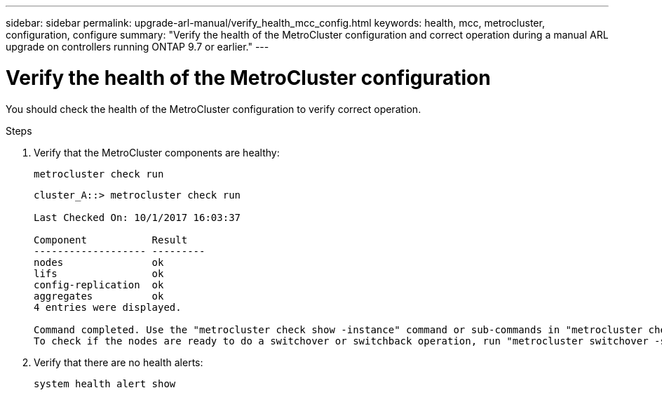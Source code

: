 ---
sidebar: sidebar
permalink: upgrade-arl-manual/verify_health_mcc_config.html
keywords:  health, mcc, metrocluster, configuration, configure
summary: "Verify the health of the MetroCluster configuration and correct operation during a manual ARL upgrade on controllers running ONTAP 9.7 or earlier."
---

= Verify the health of the MetroCluster configuration
:hardbreaks:
:nofooter:
:icons: font
:linkattrs:
:imagesdir: ./media/

[.lead]
You should check the health of the MetroCluster configuration to verify correct operation.

.Steps

. Verify that the MetroCluster components are healthy:
+
`metrocluster check run`
+
----
cluster_A::> metrocluster check run

Last Checked On: 10/1/2017 16:03:37

Component           Result
------------------- ---------
nodes               ok
lifs                ok
config-replication  ok
aggregates          ok
4 entries were displayed.

Command completed. Use the "metrocluster check show -instance" command or sub-commands in "metrocluster check" directory for detailed results.
To check if the nodes are ready to do a switchover or switchback operation, run "metrocluster switchover -simulate" or "metrocluster switchback -simulate", respectively.
----

. Verify that there are no health alerts:
+
`system health alert show`
